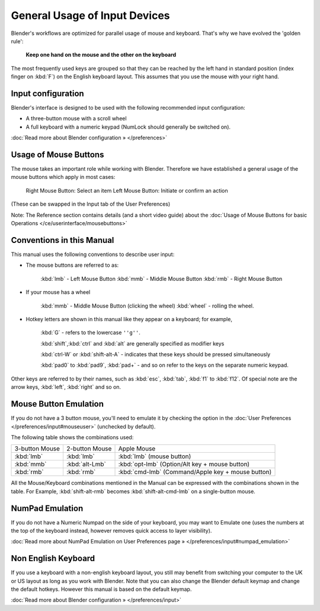 
General Usage of Input Devices
******************************

Blender's workflows are optimized for parallel usage of mouse and keyboard.
That's why we have evolved the 'golden rule':

   **Keep one hand on the mouse and the other on the keyboard**

The most frequently used keys are grouped so that they can be reached by the left hand in
standard position (index finger on :kbd:`F`) on the English keyboard layout.
This assumes that you use the mouse with your right hand.


Input configuration
===================

Blender's interface is designed to be used with the following recommended input configuration:


- A three-button mouse with a scroll wheel
- A full keyboard with a numeric keypad (NumLock should generally be switched on).

:doc:`Read more about Blender configuration » </preferences>`


Usage of Mouse Buttons
======================

The mouse takes an important role while working with Blender.
Therefore we have established a general usage of the mouse buttons which apply in most cases:

   Right Mouse Button: Select an item
   Left Mouse Button: Initiate or confirm an action
(These can be swapped in the Input tab of the User Preferences)

Note: The Reference section contains details (and a short video guide) about the :doc:`Usage of Mouse Buttons for basic Operations </ce/userinterface/mousebuttons>`


Conventions in this Manual
==========================

This manual uses the following conventions to describe user input:


- The mouse buttons are referred to as:

   :kbd:`lmb` - Left Mouse Button
   :kbd:`mmb` - Middle Mouse Button
   :kbd:`rmb` - Right Mouse Button

- If your mouse has a wheel

   :kbd:`mmb` - Middle Mouse Button (clicking the wheel)
   :kbd:`wheel` - rolling the wheel.

- Hotkey letters are shown in this manual like they appear on a keyboard; for example,

   :kbd:`G` - refers to the lowercase ``''g''``.


   :kbd:`shift`,\ :kbd:`ctrl` and :kbd:`alt` are generally specified as modifier keys


   :kbd:`ctrl-W` or :kbd:`shift-alt-A` - indicates that these keys should be pressed simultaneously


   :kbd:`pad0` to :kbd:`pad9`, :kbd:`pad+` - and so on refer to the keys on the separate numeric keypad.
Other keys are referred to by their names, such as :kbd:`esc`, :kbd:`tab`,
:kbd:`f1` to :kbd:`f12`.
Of special note are the arrow keys, :kbd:`left`, :kbd:`right` and so on.


Mouse Button Emulation
======================

If you do not have a 3 button mouse, you'll need to emulate it by checking the option in the :doc:`User Preferences </preferences/input#mouseuser>` (unchecked by default).

The following table shows the combinations used:


+--------------+--------------+-------------------------------------------------+
+3-button Mouse|2-button Mouse|Apple Mouse                                      +
+--------------+--------------+-------------------------------------------------+
+:kbd:`lmb`    |:kbd:`lmb`    |:kbd:`lmb` (mouse button)                        +
+--------------+--------------+-------------------------------------------------+
+:kbd:`mmb`    |:kbd:`alt-Lmb`|:kbd:`opt-lmb` (Option/Alt key + mouse button)   +
+--------------+--------------+-------------------------------------------------+
+:kbd:`rmb`    |:kbd:`rmb`    |:kbd:`cmd-lmb` (Command/Apple key + mouse button)+
+--------------+--------------+-------------------------------------------------+


All the Mouse/Keyboard combinations mentioned in the Manual can be expressed with the
combinations shown in the table. For Example,
:kbd:`shift-alt-rmb` becomes :kbd:`shift-alt-cmd-lmb` on a single-button mouse.


NumPad Emulation
================

If you do not have a Numeric Numpad on the side of your keyboard, you may want to Emulate one
(uses the numbers at the top of the keyboard instead,
however removes quick access to layer visibility).

:doc:`Read more about NumPad Emulation on User Preferences page » </preferences/input#numpad_emulation>`


Non English Keyboard
====================

If you use a keyboard with a non-english keyboard layout, you still may benefit from switching
your computer to the UK or US layout as long as you work with Blender.
Note that you can also change the Blender default keymap and change the default hotkeys.
However this manual is based on the default keymap.

:doc:`Read more about Blender configuration » </preferences/input>`

